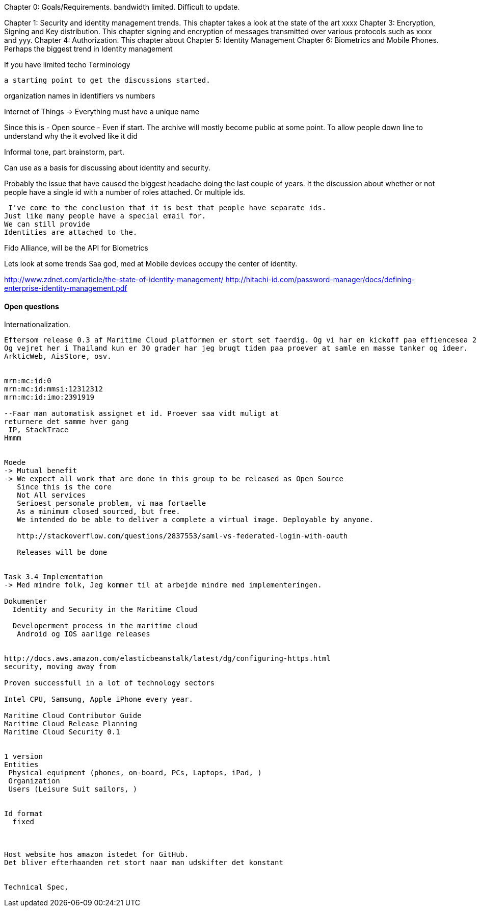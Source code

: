 

Chapter 0: Goals/Requirements.
  bandwidth limited.
  Difficult to update.
  

Chapter 1: Security and identity management trends. This chapter takes a look at the state of the art xxxx
Chapter 3: Encryption, Signing and Key distribution. This chapter signing and encryption of messages transmitted over various protocols such as xxxx and yyy.
Chapter 4: Authorization. This chapter about  
Chapter 5: Identity Management
Chapter 6: Biometrics and Mobile Phones. Perhaps the biggest trend in Identity management 

If you have limited techo
Terminology 

 a starting point to get the discussions started.

organization names in identifiers vs numbers


Internet of Things -> Everything must have a unique name

Since this is 
- Open source
- Even if start. The archive will mostly become public at some point. To allow people down line
to understand why the it evolved like it did

Informal tone, part brainstorm, part.

Can use as a basis for discussing about identity and security.

Probably the issue that have caused the biggest headache doing the last couple of years.
It the discussion about whether or not people have a single id with a number of roles attached.
Or multiple ids.

 I've come to the conclusion that it is best that people have separate ids.
Just like many people have a special email for.
We can still provide 
Identities are attached to the.

Fido Alliance, will be the API for Biometrics

Lets look at some trends
Saa god, med at Mobile devices occupy the center of identity.

http://www.zdnet.com/article/the-state-of-identity-management/
http://hitachi-id.com/password-manager/docs/defining-enterprise-identity-management.pdf


==== Open questions
Internationalization. 


-----
Eftersom release 0.3 af Maritime Cloud platformen er stort set faerdig. Og vi har en kickoff paa effiencesea 2 lige om hjoernet har jeg brugt 
Og vejret her i Thailand kun er 30 grader har jeg brugt tiden paa proever at samle en masse tanker og ideer.
ArkticWeb, AisStore, osv. 


mrn:mc:id:0
mrn:mc:id:mmsi:12312312
mrn:mc:id:imo:2391919

--Faar man automatisk assignet et id. Proever saa vidt muligt at
returnere det samme hver gang
 IP, StackTrace
Hmmm


Moede
-> Mutual benefit
-> We expect all work that are done in this group to be released as Open Source
   Since this is the core
   Not All services
   Serioest personale problem, vi maa fortaelle 
   As a minimum closed sourced, but free.
   We intended do be able to deliver a complete a virtual image. Deployable by anyone.

   http://stackoverflow.com/questions/2837553/saml-vs-federated-login-with-oauth

   Releases will be done


Task 3.4 Implementation
-> Med mindre folk, Jeg kommer til at arbejde mindre med implementeringen.

Dokumenter
  Identity and Security in the Maritime Cloud

  Developerment process in the maritime cloud
   Android og IOS aarlige releases


http://docs.aws.amazon.com/elasticbeanstalk/latest/dg/configuring-https.html
security, moving away from

Proven successfull in a lot of technology sectors

Intel CPU, Samsung, Apple iPhone every year.

Maritime Cloud Contributor Guide
Maritime Cloud Release Planning
Maritime Cloud Security 0.1


1 version
Entities
 Physical equipment (phones, on-board, PCs, Laptops, iPad, )
 Organization
 Users (Leisure Suit sailors, )


Id format
  fixed 



Host website hos amazon istedet for GitHub.
Det bliver efterhaanden ret stort naar man udskifter det konstant


Technical Spec,   